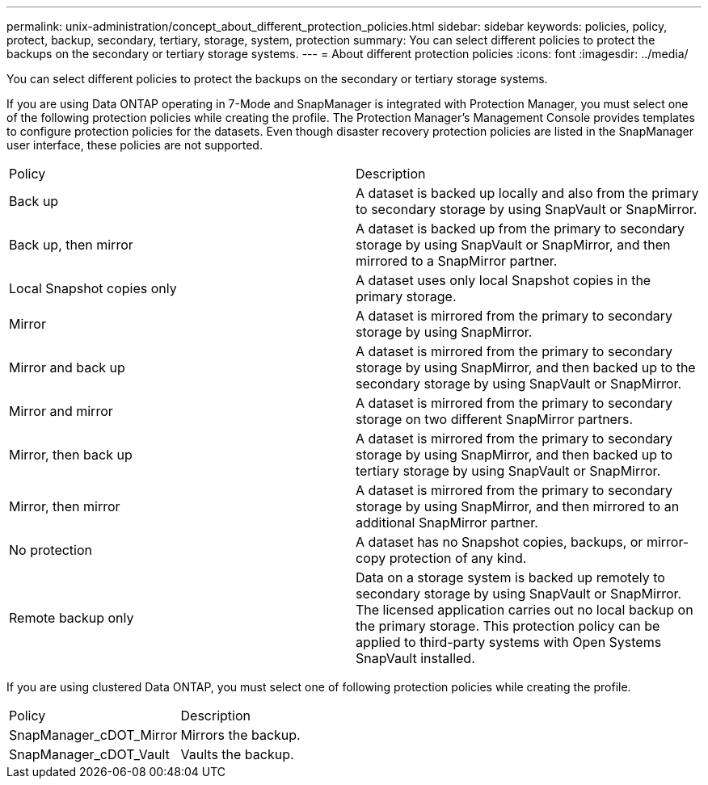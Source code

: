 ---
permalink: unix-administration/concept_about_different_protection_policies.html
sidebar: sidebar
keywords: policies, policy, protect, backup, secondary, tertiary, storage, system, protection
summary: You can select different policies to protect the backups on the secondary or tertiary storage systems.
---
= About different protection policies
:icons: font
:imagesdir: ../media/

[.lead]
You can select different policies to protect the backups on the secondary or tertiary storage systems.

If you are using Data ONTAP operating in 7-Mode and SnapManager is integrated with Protection Manager, you must select one of the following protection policies while creating the profile. The Protection Manager's Management Console provides templates to configure protection policies for the datasets. Even though disaster recovery protection policies are listed in the SnapManager user interface, these policies are not supported.

|===
| Policy| Description
a|
Back up
a|
A dataset is backed up locally and also from the primary to secondary storage by using SnapVault or SnapMirror.
a|
Back up, then mirror
a|
A dataset is backed up from the primary to secondary storage by using SnapVault or SnapMirror, and then mirrored to a SnapMirror partner.
a|
Local Snapshot copies only
a|
A dataset uses only local Snapshot copies in the primary storage.
a|
Mirror
a|
A dataset is mirrored from the primary to secondary storage by using SnapMirror.
a|
Mirror and back up
a|
A dataset is mirrored from the primary to secondary storage by using SnapMirror, and then backed up to the secondary storage by using SnapVault or SnapMirror.
a|
Mirror and mirror
a|
A dataset is mirrored from the primary to secondary storage on two different SnapMirror partners.
a|
Mirror, then back up
a|
A dataset is mirrored from the primary to secondary storage by using SnapMirror, and then backed up to tertiary storage by using SnapVault or SnapMirror.
a|
Mirror, then mirror
a|
A dataset is mirrored from the primary to secondary storage by using SnapMirror, and then mirrored to an additional SnapMirror partner.
a|
No protection
a|
A dataset has no Snapshot copies, backups, or mirror-copy protection of any kind.
a|
Remote backup only
a|
Data on a storage system is backed up remotely to secondary storage by using SnapVault or SnapMirror. The licensed application carries out no local backup on the primary storage. This protection policy can be applied to third-party systems with Open Systems SnapVault installed.
|===
If you are using clustered Data ONTAP, you must select one of following protection policies while creating the profile.

|===
| Policy| Description
a|
SnapManager_cDOT_Mirror
a|
Mirrors the backup.
a|
SnapManager_cDOT_Vault
a|
Vaults the backup.
|===
